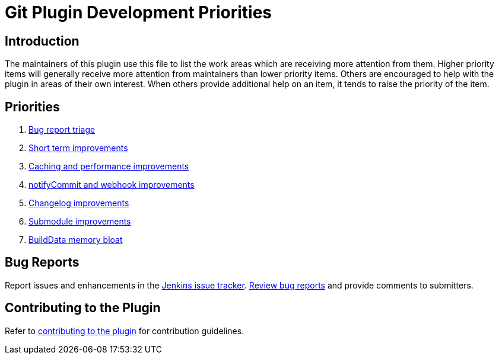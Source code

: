 [[git-plugin-development-priorities]]
= Git Plugin Development Priorities

[[introduction]]
== Introduction

The maintainers of this plugin use this file to list the work areas which are receiving more attention from them.
Higher priority items will generally receive more attention from maintainers than lower priority items.
Others are encouraged to help with the plugin in areas of their own interest.
When others provide additional help on an item, it tends to raise the priority of the item.

== Priorities

. link:CONTRIBUTING.adoc#bug-triage[Bug report triage]
. link:https://github.com/jenkinsci/git-plugin/pulls?utf8=%E2%9C%93&q=is%3Apr+is%3Aunmerged+label%3AShortTerm[Short term improvements]
. link:https://github.com/jenkinsci/git-plugin/pulls?utf8=%E2%9C%93&q=is%3Apr+is%3Aunmerged+label%3ACaching[Caching and performance improvements]
. link:https://github.com/jenkinsci/git-plugin/pulls?utf8=%E2%9C%93&q=is%3Apr+is%3Aunmerged+label%3AnotifyCommit[notifyCommit and webhook improvements]
. link:https://github.com/jenkinsci/git-plugin/pulls?utf8=%E2%9C%93&q=is%3Apr+is%3Aunmerged+label%3AChangelog+[Changelog improvements]
. link:https://github.com/jenkinsci/git-plugin/pulls?utf8=%E2%9C%93&q=is%3Apr+is%3Aunmerged+label%3ASubmodules[Submodule improvements]
. link:https://github.com/jenkinsci/git-plugin/pulls?utf8=%E2%9C%93&q=is%3Apr+is%3Aunmerged+label%3ABuildData[BuildData memory bloat]

[[bug-reports]]
== Bug Reports

Report issues and enhancements in the https://issues.jenkins.io[Jenkins issue tracker].
link:CONTRIBUTING.adoc#bug-triage[Review bug reports] and provide comments to submitters.

[[contributing-to-the-plugin]]
== Contributing to the Plugin

Refer to link:CONTRIBUTING.adoc#contributing-to-the-git-plugin[contributing to the plugin] for contribution guidelines.
